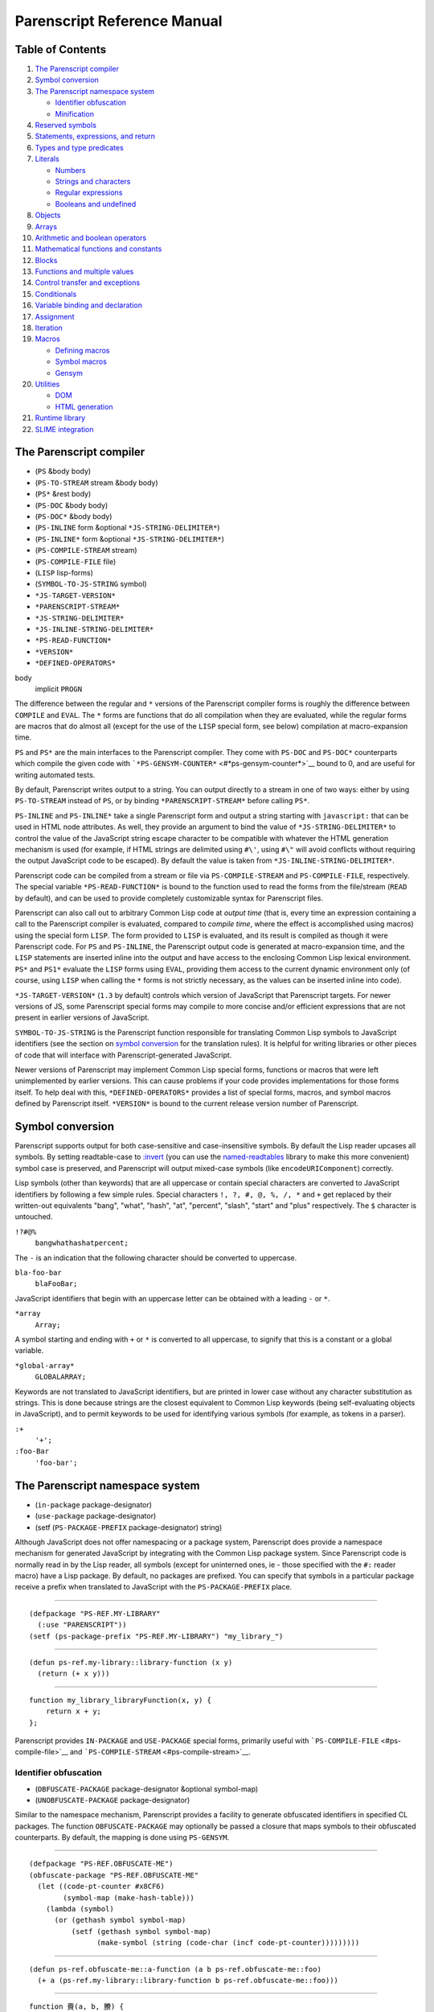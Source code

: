 Parenscript Reference Manual
============================

Table of Contents
-----------------

#. `The Parenscript compiler <#section-ps-compiler>`__
#. `Symbol conversion <#section-symbolconv>`__
#. `The Parenscript namespace system <#section-namespace>`__

   -  `Identifier obfuscation <#section-obfuscation>`__
   -  `Minification <#section-minification>`__

#. `Reserved symbols <#reserved-symbols>`__
#. `Statements, expressions, and
   return <#section-statements-expressions>`__
#. `Types and type predicates <#section-types>`__
#. `Literals <#section-literals>`__

   -  `Numbers <#ssection-numbers>`__
   -  `Strings and characters <#ssection-strings-chars>`__
   -  `Regular expressions <#ssection-regex>`__
   -  `Booleans and undefined <#ssection-booleans>`__

#. `Objects <#section-objects>`__
#. `Arrays <#section-arrays>`__
#. `Arithmetic and boolean operators <#section-arithmetic>`__
#. `Mathematical functions and constants <#section-math>`__
#. `Blocks <#section-blocks>`__
#. `Functions and multiple values <#section-functions>`__
#. `Control transfer and exceptions <#section-control-transfer>`__
#. `Conditionals <#section-conditionals>`__
#. `Variable binding and declaration <#section-variables>`__
#. `Assignment <#section-assignment>`__
#. `Iteration <#section-iteration>`__
#. `Macros <#section-macros>`__

   -  `Defining macros <#ssection-defining-macros>`__
   -  `Symbol macros <#ssection-symbol-macros>`__
   -  `Gensym <#ssection-gensym>`__

#. `Utilities <#section-utilities>`__

   -  `DOM <#ssection-dom>`__
   -  `HTML generation <#ssection-html-gen>`__

#. `Runtime library <#section-runtime-library>`__
#. `SLIME integration <#section-slime-integration>`__

The Parenscript compiler
------------------------

-  (``PS`` &body body)
-  (``PS-TO-STREAM`` stream &body body)
-  (``PS*`` &rest body)
-  (``PS-DOC`` &body body)
-  (``PS-DOC*`` &body body)
-  (``PS-INLINE`` form &optional ``*JS-STRING-DELIMITER*``)
-  (``PS-INLINE*`` form &optional ``*JS-STRING-DELIMITER*``)
-  (``PS-COMPILE-STREAM`` stream)
-  (``PS-COMPILE-FILE`` file)
-  (``LISP`` lisp-forms)
-  (``SYMBOL-TO-JS-STRING`` symbol)
-  ``*JS-TARGET-VERSION*``
-  ``*PARENSCRIPT-STREAM*``
-  ``*JS-STRING-DELIMITER*``
-  ``*JS-INLINE-STRING-DELIMITER*``
-  ``*PS-READ-FUNCTION*``
-  ``*VERSION*``
-  ``*DEFINED-OPERATORS*``

body
    implicit ``PROGN``

The difference between the regular and ``*`` versions of the Parenscript
compiler forms is roughly the difference between ``COMPILE`` and
``EVAL``. The ``*`` forms are functions that do all compilation when
they are evaluated, while the regular forms are macros that do almost
all (except for the use of the ``LISP`` special form, see below)
compilation at macro-expansion time.

``PS`` and ``PS*`` are the main interfaces to the Parenscript compiler.
They come with ``PS-DOC`` and ``PS-DOC*`` counterparts which compile the
given code with ```*PS-GENSYM-COUNTER*`` <#*ps-gensym-counter*>`__ bound
to 0, and are useful for writing automated tests.

By default, Parenscript writes output to a string. You can output
directly to a stream in one of two ways: either by using
``PS-TO-STREAM`` instead of ``PS``, or by binding
``*PARENSCRIPT-STREAM*`` before calling ``PS*``.

``PS-INLINE`` and ``PS-INLINE*`` take a single Parenscript form and
output a string starting with ``javascript:`` that can be used in HTML
node attributes. As well, they provide an argument to bind the value of
``*JS-STRING-DELIMITER*`` to control the value of the JavaScript string
escape character to be compatible with whatever the HTML generation
mechanism is used (for example, if HTML strings are delimited using
``#\'``, using ``#\"`` will avoid conflicts without requiring the output
JavaScript code to be escaped). By default the value is taken from
``*JS-INLINE-STRING-DELIMITER*``.

Parenscript code can be compiled from a stream or file via
``PS-COMPILE-STREAM`` and ``PS-COMPILE-FILE``, respectively. The special
variable ``*PS-READ-FUNCTION*`` is bound to the function used to read
the forms from the file/stream (``READ`` by default), and can be used to
provide completely customizable syntax for Parenscript files.

Parenscript can also call out to arbitrary Common Lisp code at *output
time* (that is, every time an expression containing a call to the
Parenscript compiler is evaluated, compared to *compile time*, where the
effect is accomplished using macros) using the special form ``LISP``.
The form provided to ``LISP`` is evaluated, and its result is compiled
as though it were Parenscript code. For ``PS`` and ``PS-INLINE``, the
Parenscript output code is generated at macro-expansion time, and the
``LISP`` statements are inserted inline into the output and have access
to the enclosing Common Lisp lexical environment. ``PS*`` and ``PS1*``
evaluate the ``LISP`` forms using ``EVAL``, providing them access to the
current dynamic environment only (of course, using ``LISP`` when calling
the ``*`` forms is not strictly necessary, as the values can be inserted
inline into code).

``*JS-TARGET-VERSION*`` (``1.3`` by default) controls which version of
JavaScript that Parenscript targets. For newer versions of JS, some
Parenscript special forms may compile to more concise and/or efficient
expressions that are not present in earlier versions of JavaScript.

``SYMBOL-TO-JS-STRING`` is the Parenscript function responsible for
translating Common Lisp symbols to JavaScript identifiers (see the
section on `symbol conversion <#section-symbolconv>`__ for the
translation rules). It is helpful for writing libraries or other pieces
of code that will interface with Parenscript-generated JavaScript.

Newer versions of Parenscript may implement Common Lisp special forms,
functions or macros that were left unimplemented by earlier versions.
This can cause problems if your code provides implementations for those
forms itself. To help deal with this, ``*DEFINED-OPERATORS*`` provides a
list of special forms, macros, and symbol macros defined by Parenscript
itself. ``*VERSION*`` is bound to the current release version number of
Parenscript.

Symbol conversion
-----------------

Parenscript supports output for both case-sensitive and case-insensitive
symbols. By default the Lisp reader upcases all symbols. By setting
readtable-case to
`:invert <http://www.lispworks.com/documentation/lw50/CLHS/Body/23_ab.htm>`__
(you can use the
`named-readtables <http://common-lisp.net/project/named-readtables/>`__
library to make this more convenient) symbol case is preserved, and
Parenscript will output mixed-case symbols (like ``encodeURIComponent``)
correctly.

Lisp symbols (other than keywords) that are all uppercase or contain
special characters are converted to JavaScript identifiers by following
a few simple rules. Special characters ``!, ?, #, @, %, /, *`` and ``+``
get replaced by their written-out equivalents "bang", "what", "hash",
"at", "percent", "slash", "start" and "plus" respectively. The ``$``
character is untouched.

``!?#@%``
    ``bangwhathashatpercent;``

The ``-`` is an indication that the following character should be
converted to uppercase.

``bla-foo-bar``
    ``blaFooBar;``

JavaScript identifiers that begin with an uppercase letter can be
obtained with a leading ``-`` or ``*``.

``*array``
    ``Array;``

A symbol starting and ending with ``+`` or ``*`` is converted to all
uppercase, to signify that this is a constant or a global variable.

``*global-array*``
    ``GLOBALARRAY;``

Keywords are not translated to JavaScript identifiers, but are printed
in lower case without any character substitution as strings. This is
done because strings are the closest equivalent to Common Lisp keywords
(being self-evaluating objects in JavaScript), and to permit keywords to
be used for identifying various symbols (for example, as tokens in a
parser).

``:+``
    ``'+';``
``:foo-Bar``
    ``'foo-bar';``

The Parenscript namespace system
--------------------------------

-  (``in-package`` package-designator)
-  (``use-package`` package-designator)
-  (setf (``PS-PACKAGE-PREFIX`` package-designator) string)

Although JavaScript does not offer namespacing or a package system,
Parenscript does provide a namespace mechanism for generated JavaScript
by integrating with the Common Lisp package system. Since Parenscript
code is normally read in by the Lisp reader, all symbols (except for
uninterned ones, ie - those specified with the ``#:`` reader macro) have
a Lisp package. By default, no packages are prefixed. You can specify
that symbols in a particular package receive a prefix when translated to
JavaScript with the ``PS-PACKAGE-PREFIX`` place.

````

::

    (defpackage "PS-REF.MY-LIBRARY"
      (:use "PARENSCRIPT"))
    (setf (ps-package-prefix "PS-REF.MY-LIBRARY") "my_library_")

````

::

    (defun ps-ref.my-library::library-function (x y)
      (return (+ x y)))

````

::

    function my_library_libraryFunction(x, y) {
        return x + y;
    };

Parenscript provides ``IN-PACKAGE`` and ``USE-PACKAGE`` special forms,
primarily useful with ```PS-COMPILE-FILE`` <#ps-compile-file>`__ and
```PS-COMPILE-STREAM`` <#ps-compile-stream>`__.

Identifier obfuscation
~~~~~~~~~~~~~~~~~~~~~~

-  (``OBFUSCATE-PACKAGE`` package-designator &optional symbol-map)
-  (``UNOBFUSCATE-PACKAGE`` package-designator)

Similar to the namespace mechanism, Parenscript provides a facility to
generate obfuscated identifiers in specified CL packages. The function
``OBFUSCATE-PACKAGE`` may optionally be passed a closure that maps
symbols to their obfuscated counterparts. By default, the mapping is
done using ``PS-GENSYM``.

````

::

    (defpackage "PS-REF.OBFUSCATE-ME")
    (obfuscate-package "PS-REF.OBFUSCATE-ME"
      (let ((code-pt-counter #x8CF6)
            (symbol-map (make-hash-table)))
        (lambda (symbol)
          (or (gethash symbol symbol-map)
              (setf (gethash symbol symbol-map)
                    (make-symbol (string (code-char (incf code-pt-counter)))))))))

````

::

    (defun ps-ref.obfuscate-me::a-function (a b ps-ref.obfuscate-me::foo)
      (+ a (ps-ref.my-library::library-function b ps-ref.obfuscate-me::foo)))

````

::

    function 賷(a, b, 賸) {
        return a + libraryFunction(b, 賸);
    };

The obfuscation and namespace facilities can be used on packages at the
same time.

Since Parenscript doesn't know anything about the DOM or other
JavaScript libraries, library function and property names might be
inadvertently obfuscated. To help prevent that, Parenscript comes with
the ``ps-dom1-symbols``, ``ps-dom2-symbols``, ``ps-window-wd-symbols``,
``ps-dom-nonstandard-symbols`` and ``ps-dhtml-symbols`` symbol packages
that define various DOM property and function identifiers as exported
symbols (in both case-sensitive and insensitive variants), which you can
import into your packages to help prevent symbols like ``pageXOffset``
from being obfuscated. The ``ps-dhtml-symbols`` package contains the
broadest range of symbols and is most generally useful.

If you use obfuscation and external JavaScript libraries, you can use
the same technique to define your own packages with symbols that will
not be obfuscated.

Minification
~~~~~~~~~~~~

-  ``*PS-PRINT-PRETTY*``
-  ``*INDENT-NUM-SPACES*``

``*PS-PRINT-PRETTY*`` and ``*INDENT-NUM-SPACES*`` control whether the
resulting JavaScript code is pretty-printed, and if so, how many spaces
go into each indent level, respectively. By default the code is
pretty-printed with 4 spaces per indent level.

Setting ``*PS-PRINT-PRETTY*`` to nil and turning on
`obfuscation <#section-obfuscation>`__ will minify the generated
JavaScript code.

Reserved symbols
----------------

The following symbols are reserved in Parenscript, and should not be
used as variable names.

``       ! ~ ++ -- * / % + - << >> >>> < >       <= >= == != === !== & ^ | && || *= /= %= += -= <<=       >>= >>>= &= ^= |= 1- 1+ @ ABSTRACT AND AREF ARRAY       BOOLEAN BREAK BYTE CASE CATCH CHAR CLASS COMMA CONST CONTINUE       CREATE DEBUGGER DECF DEFAULT DEFUN DEFVAR DELETE DO DO* DOEACH       DOLIST DOTIMES DOUBLE ELSE ENUM EQL EXPORT EXTENDS F FALSE FINAL       FINALLY FLOAT FLOOR FOR FOR-IN FUNCTION GOTO IF IMPLEMENTS       IMPORT IN INCF INSTANCEOF INT INTERFACE JS LABELED-FOR LAMBDA       LET LET* LISP LIST LONG MAKE-ARRAY NATIVE NEW NIL NOT OR PACKAGE       PRIVATE PROGN PROTECTED PUBLIC RANDOM REGEX RETURN SETF SHORT       GETPROP STATIC SUPER SWITCH SYMBOL-MACROLET SYNCHRONIZED T THIS       THROW THROWS TRANSIENT TRY TYPEOF UNDEFINED UNLESS VAR VOID       VOLATILE WHEN WHILE WITH WITH-SLOTS     ``

Statements, expressions, and return
-----------------------------------

In contrast to Lisp, where everything is an expression, JavaScript makes
an arbitrary distinction between expressions, which yield a value and
can be nested in other expressions, and statements, which have no value
and cannot occur in expressions.

Some Parenscript special forms compile to expressions, while others can
only compile to statements. Certain Parenscript forms, like ``IF`` and
``PROGN``, generate different JavaScript depending on if they are used
in an expression context or a statement context. In such cases,
Parenscript tries to generate statement code if possible to increase
readability, only falling back to the expression code if it is
necessary.

``(+ i (if x (foo) (bar)))``
    ``i + (x ? foo() : bar());``
``(if x (foo) (bar))``
    `` ``

    ::

        if (x) {
            foo();
        } else {
            bar();
        };

One important feature found in Lisp but absent in JavaScript is implicit
return in functions. Parenscript supports implicit return by having a
``RETURN`` special form that works around the statement-expression
dichotomy:

``           ``

::

    (defun foo (x)
      (1+ x))

``           ``

::

    function foo(x) {
        return x + 1;
    };

``           ``

::

    (lambda (x)
      (case x
        (1 (loop repeat 3 do (alert "foo")))
        (:bar (alert "bar"))
        (otherwise 4)))

``           ``

::

    function (x) {
        switch (x) {
        case 1:
            for (var _js1 = 0; _js1 < 3; _js1 += 1) {
                alert('foo');
            };
            return null;
        case 'bar':
            return alert('bar');
        default:
            return 4;
        };
    };

Note that Parenscript does not enforce the statement-expression
dichotomy, so it is possible to generate syntactically incorrect
JavaScript by nesting special forms that only compile to statements in a
context that calls for an expression:

``(+ 1 (dotimes (x 3) (+ x x)))``
    ``           ``

    ::

        1 + for (var x = 0; x < 3; x += 1) {
            x + x;
        };

Types and type predicates
-------------------------

-  (``TYPEOF`` object)
-  (``INSTANCEOF`` object type)
-  (``NULL`` object)
-  (``UNDEFINED`` object)
-  (``DEFINED`` object)
-  (``STRINGP`` object)
-  (``NUMBERP`` object)
-  (``FUNCTIONP`` object)
-  (``OBJECTP`` object)

object
    an expression yielding an object
type
    a type designator

Parenscript is based around the JavaScript type system, and does not
introduce any new types or objects, nor does it attempt to provide a
Common Lisp-like interface to the type system.

Literals
--------

Numbers
~~~~~~~

Parenscript prints all integer literals as integers, and floats and
rationals as floats, in base 10.

``1``
    ``1;``
``123.123``
    ``123.123;``
``3/4``
    ``0.75;``
``#x10``
    ``16;``

Strings and characters
~~~~~~~~~~~~~~~~~~~~~~

Lisp strings are converted to JavaScript strings.

``"foobar"``
    ``'foobar';``

Parenscript makes no effort to interpolate C-style escape strings.
Rather, non-printable characters in Lisp strings are output using escape
sequences:

``#\Tab``
    ``'\t';``
``"\\n"``
    ``'\\n';``

Regular expressions
~~~~~~~~~~~~~~~~~~~

-  (``REGEX`` regex)

regex
    a string

Regular expressions can be created by using the ``REGEX`` form. If the
argument does not start with ``/``, it is surrounded by ``/``, otherwise
it is left as it is.

``(regex "foobar")``
    ``/foobar/;``
``(regex "/foobar/i")``
    ``/foobar/i;``

`CL-INTERPOL <http://weitz.de/cl-interpol/>`__ is convenient for writing
regular expressions:

``(regex #?r"/([^\s]+)foobar/i")``
    ``/([^\s]+)foobar/i;``

Booleans and undefined
~~~~~~~~~~~~~~~~~~~~~~

-  ``T``
-  ``F``
-  ``FALSE``
-  ``NIL``
-  ``UNDEFINED``

``T`` and ``FALSE`` (or ``F``) are converted to their JavaScript boolean
equivalents ``true`` and ``false``.

``NIL`` is converted to the JavaScript keyword ``null``.

``UNDEFINED`` is converted to the JavaScript global variable
```undefined`` <https://developer.mozilla.org/en/Core_JavaScript_1.5_Reference/Global_Properties/undefined>`__.

Objects
-------

-  (``NEW`` constructor)
-  (``CREATE`` {name value}\*)
-  (``GETPROP`` object {slot-specifier}\*)
-  (``@`` {slot-specifier}\*)
-  (``CHAIN`` {slot-specifier \| function-call}\*)
-  (``WITH-SLOTS`` ({slot-name}\*) object body)
-  (``DELETE`` object)

constructor
    a function call to an object constructor
name
    symbol, string or keyword
value
    an expression
object
    an expression yielding an object
slot-specifier
    a quoted symbol, a string, a number, or an expression yielding a
    string or number
body
    implicit ``PROGN``

The ``NEW`` operator maps to JavaScript like:

``(new (Person age shoe-size))``
    ``new Person(age, shoeSize);``

Object literals are created with ``CREATE``. ``CREATE`` takes a property
list of property names and values.

``(create foo "bar" :blorg 1)``

``{ foo : 'bar', 'blorg' : 1 };``

````

::

    (create foo "hihi"
            blorg (array 1 2 3)
            another-object (create :schtrunz 1))

````

::

    { foo : 'hihi',
         blorg : [ 1, 2, 3 ],
         anotherObject : { 'schtrunz' : 1 } };

Object properties can be accessed using ``GETPROP``, which takes an
object and a list of properties.

``(getprop obj 'foo)``
    ``obj.foo;``
``(getprop obj foo)``
    ``obj[foo];``
``(getprop element i 'child-node 0 'node-value)``
    ``element[i].childNode[0].nodeValue;``

The convenience macro ``@`` quotes all its given symbol slot-specifiers
to save typing:

``(@ an-object foo bar)``
    ``anObject.foo.bar;``
``(@ foo bar child-node 0 node-value)``
    ``foo.bar.childNode[0].nodeValue;``

``CHAIN`` can be used to conveniently chain together accessors and
function calls:

``(chain foo (bar x y) 0 baz)``
    ``foo.bar(x, y)[0].baz;``

``WITH-SLOTS`` can be used to bind the given slot-names to a symbol
macro that will expand into a ``GETPROP`` form at expansion time:

````

::

    (with-slots (a b c) this
      (+ a b c))

``this.a + this.b + this.c;``

Arrays
------

-  (``ARRAY`` {values}\*)
-  (``LIST`` {values}\*)
-  (``[]`` {values}\*)
-  (``MAKE-ARRAY`` {values}\*)
-  (``LENGTH`` array)
-  (``AREF`` array index)
-  (``ELT`` array index)
-  (``DESTRUCTURING-BIND`` bindings array body)
-  (``CONCATENATE 'STRING`` {values}\*)
-  (``APPEND`` {values}\*)

values
    an expression
array
    an expression
index
    an expression

Array literals can be created using the ``ARRAY`` or ``LIST`` forms.

``(array)``

``[];``

``(array 1 2 3)``

``[1, 2, 3];``

``(list (foo) (bar) 3)``

``[foo(), bar(), 3];``

``           ``

::

    (array (array 2 3)
      (array "foo" "bar"))

``[[ 2, 3 ], ['foo', 'bar']];``

The ``[]`` macro treats list arguments as quoted, making it easy to
write nested array literals:

``([] 1 2 (3 4) 5 6)``
    ``[1, 2, [3, 4], 5, 6];``

Arrays can also be created with a call to the ``Array`` function using
``MAKE-ARRAY``.

``(make-array)``

``new Array();``

``(make-array 1 2 3)``

``new Array(1, 2, 3);``

````

::

    (make-array
     (make-array 2 3)
     (make-array "foobar" "bratzel bub"))

``new Array(new Array(2, 3), new Array('foobar', 'bratzel bub'));``

Array elements can be accessed using ``AREF`` or ``ELT``.

Arithmetic and boolean operators
--------------------------------

-  (<operator> {argument}\*)
-  (<single-operator> argument)

<operator>
    one of
    ``*, /, %, +, -, <<, >>, >>>, < >, EQL,               ==, !=, =, ===, !==, &, ^, |, &&, AND, ||, OR``
<single-operator>
    one of ``INCF, DECF, ++, --, NOT, !``
argument
    an expression

Operator forms are similar to function call forms, but have an operator
as function name.

Please note that ``=`` is converted to ``==`` in JavaScript. The ``=``
Parenscript operator is not the assignment operator.

``(* 1 2)``
    ``1 * 2;``
``(= 1 2)``
    ``1 === 2;``

Mathematical functions and constants
------------------------------------

-  (``MAX`` {number}\*)
-  (``MIN`` {number}\*)
-  (``FLOOR`` number &optional divisor)
-  (``CEILING`` number &optional divisor)
-  (``ROUND`` number &optional divisor)
-  (``SIN`` number)
-  (``COS`` number)
-  (``TAN`` number)
-  (``ASIN`` number)
-  (``ACOS`` number)
-  (``ATAN`` number1 &optional number2)
-  (``SINH`` number)
-  (``COSH`` number)
-  (``TANH`` number)
-  (``ASINH`` number)
-  (``ACOSH`` number)
-  (``ATANH`` number)
-  (``1+`` number)
-  (``1-`` number)
-  (``ABS`` number)
-  (``EVENP`` number)
-  (``ODDP`` number)
-  (``EXP`` number)
-  (``EXPT`` base power)
-  (``LOG`` number &optional base)
-  (``SQRT`` number)
-  (``RANDOM`` &optional limit)
-  ``PI``

The mathematical functions listed above work mostly like their Common
Lisp counterparts when called directly, with the exception that complex
numbers are not supported. However, most of them are implemented as
macros, and as such cannot be treated as first-class functions.

Blocks
------

-  (``PROGN`` {statement}\*) in statement context
-  (``PROGN`` {expression}\*) in expression context
-  (``PROG1`` {expression \| statement}\*)
-  (``PROG2`` {expression \| statement}\*)
-  (``EVAL-WHEN`` {expression \| statement}\*)

statement
    a form that compiles to a statement
expression
    a form that compiles to an expression

The translation of ``PROGN`` depends on whether it is found in a
statement or expression context:

``(progn (blorg i) (blafoo i))``
    `` ``

    ::

        blorg(i);
        blafoo(i);

``(+ i (progn (blorg i) (blafoo i)))``
    ``i + (blorg(i), blafoo(i));``

The Parenscript ``EVAL-WHEN`` special operator has a slightly different
meaning from the Common Lisp one. The code in the ``EVAL-WHEN`` special
form is assumed to be Common Lisp code in :compile-toplevel and
:load-toplevel sitations, and is executed by the Parenscript compiler,
and is assumed to be Parenscript code in the :execute situation, when it
is run as JavaScript.

Functions and multiple values
-----------------------------

-  (``DEFUN`` name lambda-list body)
-  (``LAMBDA`` lambda-list body)
-  (``FLET`` ({(name lambda-list body)}\*) body)
-  (``LABELS`` ({(name lambda-list body)}\*) body)
-  (``VALUES`` {expression}\*)
-  (``MULTIPLE-VALUE-BIND`` (var\*) expression body)
-  (``APPLY`` function expression\*)
-  (``FUNCALL`` function expression\*)
-  ``THIS``

expression
    a form that compiles to an expression
name
    a symbol
lambda-list
    a lambda list
body
    implicit ``PROGN``
var
    a symbol naming a variable
function
    an expression that yields a function

New function definitions can be introduced using all the regular Lisp
forms - ``DEFUN``, ``LAMBDA``, ``FLET``, and ``LABELS``. Function lambda
lists support ``&optional``, ``&rest`` and ``&key`` arguments.

The Parenscript multiple value facility passes the first return value
using the regular JavaScript convention, therefore functions returning
multiple values can be called by regular JavaScript code and
``MULTIPLE-VALUE-BIND`` works with regular JavaScript functions.

``APPLY`` is a macro that expands into a call to the JavaScript
``apply`` method.

Control transfer and exceptions
-------------------------------

-  (``RETURN`` {value}?)
-  (``THROW`` {exp}?)
-  (``TRY`` form {(``:CATCH`` (var) body)}? {(``:FINALLY`` body)}?)
-  (``UNWIND-PROTECT`` protected-form cleanup-form)
-  (``IGNORE-ERRORS`` body)

value
    a statement or expression
exp
    an expression
var
    variable to which the value of the caught ``THROW`` is bound
body
    implicit ``PROGN``

Parenscript ``RETURN`` and ``THROW`` forms do not work like the Common
Lisp forms with the same names.

``RETURN`` can only be used to return a value from a function -
Parenscript has no analogue of Common Lisp's blocks. ``RETURN`` works
when given either expressions or statements (in which case it performs
semantic analysis to determine what should be returned).

````

::

    (lambda (x)
      (return (case x
                (1 :a)
                (2 :b))))

````

::

    function (x) {
        switch (x) {
        case 1:
            return 'a';
        case 2:
            return 'b';
        };
    };

Likewise, ``THROW`` translates directly into the JavaScript ``throw``,
to be used with ``TRY``, which is translated to the JavaScript ``try``.

````

::

    (try (throw "i")
     (:catch (error)
       (alert (+ "an error happened: " error)))
     (:finally
       (alert "Leaving the try form")))

````

::

    try {
           throw 'i';
       } catch (error) {
           alert('an error happened: ' + error);
       } finally {
           alert('Leaving the try form');
       };

Conditionals
------------

-  (``IF`` condition then {else})
-  (``WHEN`` condition then)
-  (``UNLESS`` condition then)
-  (``COND`` {clauses}\*)
-  (``CASE`` case-value clause\*)
-  (``SWITCH`` case-value clause\*)
-  ``BREAK``

condition
    an expression
then
    a statement in statement context, or an expression in expression
    context
else
    a statement in statement context, or an expression in expression
    context
clause
    (<value> body) \| (default body)

``IF, WHEN, UNLESS`` and ``COND`` work like their Lisp counterparts, and
are compiled either into statements or expressions, depending on the
context:

``(cond ((= x 1) (+ x (if (foo y) 2 3))))``
    `` ``

    ::

        if (x == 1) {
            x + (foo(y) ? 2 : 3);
        };

``CASE`` works similar to its Common Lisp equivalent, but keys are
limited to keywords, numbers, and strings, and the symbols ``t`` and
``otherwise``. Any other symbols used as keys are assumed to be
symbol-macros that macroexpand to numbers or strings (this behavior
differs from Common Lisp, which does not macroexpand keys). If the
symbol does not macroexpand to a number or string, an error is
signalled. An additional form, ``SWITCH``, takes the same syntax as
``CASE``, but the individual branches must be terminated with the symbol
```BREAK`` <#break>`__. This allows C-style case "fall-throughs" in
``switch`` statements:

````

::

    (switch (aref blorg i)
      (1 (alert "If I get here"))
      (2 (alert "I also get here")
         break)
      (default (alert "I always get here")))

````

::

    switch (blorg[i]) {
    case 1:
        alert('If I get here');
    case 2:
        alert('I also get here');
        break;
    default:
        alert('I always get here');
    };

Note that the default case in a ``SWITCH`` statement must be named
``DEFAULT``.

Variable binding and declaration
--------------------------------

-  (``LET`` ({var \| (var value)}\*) body)
-  (``LET*`` ({var \| (var value)}\*) body)
-  (``DEFVAR`` var {value}?)
-  (``VAR`` var {value}?)

var
    a symbol
value
    an expression
body
    implicit ``PROGN``
object
    an expression evaluating to an object

Parenscript provides the ``LET`` and ``LET*`` special forms for creating
new variable bindings. Both special forms implement lexical scope by
renaming the provided variables via ```GENSYM`` <#ps-gensym>`__, and
implement dynamic binding using ```TRY-FINALLY`` <#try>`__.

Special variables can be declared using ``DEFVAR``. Note that the result
is undefined if ``DEFVAR`` does not occur as a top-level form.

One Parenscript feature that is not part of Common Lisp is the
lexically-scoped global variable, which is declared using the ``VAR``
special form. The result is undefined if ``VAR`` does not occur as a
top-level form.

An example of variable declaration and binding:

````

::

    (defvar *a* 4)
    (var *b* 3)
    (lambda ()
      (let ((x 1)
            (*a* 2)
            (*b* 6))
        (let* ((y (+ x 1))
               (x (+ x y)))
          (+ *a* *b* x y))))

````

::

    var A = 4;
    var B = 3;
    function () {
        var x = 1;
        var B = 6;
        var A_TMPSTACK1;
        try {
            A_TMPSTACK1 = A;
            A = 2;
            var y = x + 1;
            var x2 = x + y;
            return A + B + x2 + y;
        } finally {
            A = A_TMPSTACK1;
        };
    };

Assignment
----------

Parenscript assignment is done via the standard ``SETF``, ``SETQ``,
``PSETF``, and ``PSETQ`` Lisp special forms. Parenscript supports the
Common Lisp protocol of ``SETF``\ able places.

New places can be defined in one of two ways: using ``DEFSETF`` or using
``DEFUN`` with a setf function name; both are analogous to their Common
Lisp counterparts. ``DEFSETF`` supports both long and short forms, while
``DEFUN`` of a setf place generates a JavaScript function name with the
``__setf_`` prefix:

````

::

    (defun (setf color) (new-color el)
      (setf (@ el style color) new-color))

````

::

    function __setf_color(newColor, el) {
        return el.style.color = newColor;
    };

``(setf (color some-div) (+ 23 "em"))``

````

::

    var _js2 = someDiv;
    var _js1 = 23 + 'em';
    __setf_color(_js1, _js2);

The following example illustrates how setf places can be used to provide
a uniform protocol for positioning elements in HTML pages:

````

::

    (defsetf left (el) (offset)
      `(setf (@ ,el style left) ,offset))

    (defmacro left (el)
      `(@ ,el offset-left))

    (setf (left some-div) (+ 123 "px"))
    (left some-div)

````

::

    var _js2 = someDiv;
    var _js1 = 123 + 'px';
    _js2.style.left = _js1;
    someDiv.offsetLeft;

Iteration
---------

-  (``DO`` ({var \| (var {init}? {step}?)}\*) (end-test {result}?) body)
-  (``DO*`` ({var \| (var {init}? {step}?)}\*) (end-test {result}?)
   body)
-  (``DOTIMES`` (var numeric-form {result}?) body)
-  (``DOLIST`` (var list-form {result}?) body)
-  (``FOR-IN`` (var object) body)
-  (``WHILE`` end-test body)
-  (``LOOP`` {loop clauses}\*)

var
    a symbol
numeric-form
    a number yielding expression
list-form
    an array yielding expression
object-form
    an object yielding expression
init
    an expression
step
    an expression
end-test
    an expression
result
    an expression
body
    implicit ``PROGN``

Parenscript comes with a wide array of Common Lisp iteration constructs
that compile to efficient JavaScript code, including a partial
implementation of ``LOOP``.

Macros
------

Defining macros
~~~~~~~~~~~~~~~

-  (``DEFMACRO`` name lambda-list macro-body)
-  (``DEFPSMACRO`` name lambda-list macro-body)
-  (``DEFMACRO+PS`` name lambda-list macro-body)
-  (``IMPORT-MACROS-FROM-LISP`` symbol\*)
-  (``MACROLET`` ({name lambda-list macro-body}\*) body)

name
    a symbol
lambda-list
    a lambda list
macro-body
    Lisp code evaluating to Parenscript code
body
    implicit ``PROGN``
symbol
    symbol with a Lisp macro function definition

Parenscript macros are like Lisp macros in that they have access to the
full Lisp language, but different in that they must produce Parenscript
code. Since Parenscript provides a large subset of Common Lisp, many
Lisp macros already produce valid Parenscript code, and vice-versa.
Parenscript provides several different ways to define new macros, and to
use already existing Common Lisp macros.

``DEFMACRO`` and ``MACROLET`` can be used to define new macros in
Parenscript code. Note that macros defined this way are defined in a
null lexical environment (ex -
``(let ((x 1)) (defmacro baz (y) `(+ ,y ,x)))`` will not work), since
the surrounding Parenscript code is just translated to JavaScript and
not actually evaluated.

``DEFPSMACRO`` is a Lisp form (not a Parenscript one!) that can be used
by Lisp code to define Parenscript macros without calling the
Parenscript compiler.

The representation of Parenscript macro functions is the same as that of
Common Lisp, and in fact Parenscript can use already defined macros this
way.

``DEFMACRO+PS`` defines two macros with the same name and expansion, one
in Parenscript and one in Lisp. ``DEFMACRO+PS`` is used when the full
macroexpansion of the Lisp macro yields code that cannot be used by
Parenscript.

Parenscript also supports the use of macros defined in the underlying
Lisp environment. Existing Lisp macros can be imported into the
Parenscript macro environment by ``IMPORT-MACROS-FROM-LISP``. This
functionality enables code sharing between Parenscript and Lisp, and is
useful in debugging since the full power of Lisp macroexpanders, editors
and other supporting facilities can be used. However, it is important to
note that the macroexpansion of Lisp macros and Parenscript macros takes
place in their own respective environments, and many Lisp macros
(especially those provided by the Lisp implementation) expand into code
that is not usable by Parenscript. To make it easy for users to take
advantage of these features, two additional macro definition facilities
are provided by Parenscript:

Symbol macros
~~~~~~~~~~~~~

(``DEFINE-PS-SYMBOL-MACRO`` symbol expansion) (``SYMBOL-MACROLET``
({name macro-body}\*) body)

Symbol macros can be introduced using ``SYMBOL-MACROLET`` or defined in
Lisp with ``DEFINE-PS-SYMBOL-MACRO``. For example, the Parenscript
``WITH-SLOTS`` is implemented using symbol macros:

::

    (defpsmacro with-slots (slots object &rest body)
      `(symbol-macrolet ,(mapcar #'(lambda (slot)
                                     `(,slot '(getprop ,object ',slot)))
                                 slots)
        ,@body))

Gensym
~~~~~~

-  (``PS-GENSYM`` {string})
-  (``WITH-PS-GENSYMS`` symbols &body body)
-  (``PS-ONCE-ONLY`` (&rest vars) &body body)
-  ``*PS-GENSYM-COUNTER*``

JavaScript identifier equality is based on string representations, as
opposed to Common Lisp, where two uninterned symbols with the same name
are different objects. Therefore Parenscript ``GENSYM`` depends on
``*PS-GENSYM-COUNTER*`` values only for generating unique identifiers.
``*PS-GENSYM-COUNTER*`` does not persist and is not guaranteed to be
thread-safe, so care should be taken to avoid writing code where
gensymed identifiers may clash (for example, this could happen if you
concatenate JS code from PS compilers running in two different Lisp
images, where the values of ``*PS-GENSYM-COUNTER*`` overlap).

Utilities
---------

DOM
~~~

-  (``INNER-HTML`` el)
-  (``URI-ENCODE`` el)
-  (``ATTRIBUTE`` el)
-  (``OFFSET`` compass el)
-  (``SCROLL`` compass el)
-  (``INNER`` wh el)
-  (``CLIENT`` wh el)

el
    an expression that yields a DOM element
compass
    one of ``:TOP, :LEFT, :HEIGHT, :WIDTH, :BOTTOM, :RIGHT``
wh
    one of ``:WIDTH, :HEIGHT``

HTML generation
~~~~~~~~~~~~~~~

-  (``PS-HTML`` html-expression)
-  (``WHO-PS-HTML`` html-expression)
-  ``*PS-HTML-EMPTY-TAG-AWARE-P*``
-  ``*PS-HTML-MODE*``

Parenscript comes with two HTML markup generation facilities that
produce Parenscript code - ``PS-HTML`` and ``WHO-PS-HTML``. The former
accepts `LHTML <http://opensource.franz.com/aserve/htmlgen.html>`__
style markup, while the latter accepts
`CL-WHO <http://weitz.de/cl-who/>`__ style markup.

``*PS-HTML-EMPTY-TAG-AWARE-P*`` and ``*PS-HTML-MODE*`` control how tags
are closed when an HTML element has no content. When
``*PS-HTML-EMPTY-TAG-AWARE-P*`` is nil, all tags are fully closed (ex -
``:BR`` is translated as ``<BR></BR>``). When
``*PS-HTML-EMPTY-TAG-AWARE-P*`` has a non-nil value and
``*PS-HTML-MODE*`` is ``:SGML``, tags such as ``BR`` are output without
being closed; when ``*PS-HTML-MODE*`` is ``:XML``, the XML-style closing
tags are used (ex - ``:BR`` is translated as ``<BR />``).

``(ps-html ((:a :href "foobar") "blorg"))``
    ``'<A HREF=\"foobar\">blorg</A>';``
``(who-ps-html (:a :href (generate-a-link) "blorg"))``
    ``'<A HREF=\"' + generateALink() + '\">blorg</A>';``

The Parenscript compiler can be recursively called in an HTML
expression:

````

::

    ((@ document write)
      (ps-html ((:a :href "#"
                    :onclick (ps-inline (transport))) "link")))

``document.write('<A HREF=\"#\" ONCLICK=\"' + ('javascript:' + 'transport()') + '\">link</A>');``

Forms may be used in attribute lists to conditionally generate the next
attribute. In this example the textarea is sometimes disabled.

````

::

    (let ((disabled nil)
          (authorized t))
       (setf (@ element inner-h-t-m-l)
             (ps-html ((:textarea (or disabled (not authorized)) :disabled "disabled")
                    "Edit me"))))

````

::

    var disabled = null;
       var authorized = true;
       element.innerHTML =
       '<TEXTAREA'
       + (disabled || !authorized ? ' DISABLED=\"' + 'disabled' + '\"' : '')
       + '>Edit me</TEXTAREA>';

Runtime library
---------------

-  (``MEMBER`` object array)
-  (``MAP`` function array)
-  (``MAPCAR`` function {array}\*)
-  (``REDUCE`` function array object)
-  (``MAP-INTO`` function array)
-  (``SET-DIFFERENCE`` array1 array2)
-  ``*PS-LISP-LIBRARY*``

All the Parenscript constructs presented so far have been free of any
runtime dependencies. Parenscript also comes with a library of useful
predefined functions that can be added to your project. These functions
are kept as Parenscript code in the ``*PS-LISP-LIBRARY*`` special
variable.

``MAP`` differs from its Common Lisp counterpart by virtue of being a
``MAPCAR`` that only accepts a single sequence to map over.
``MAP-UNTIL`` is like ``MAP`` but replaces the contents of the given
array in-place.

SLIME integration
-----------------

The ``extras`` folder in the Parenscript distribution contains
``js-expander.el``, which when loaded in Emacs with SLIME adds the
ability to quickly see the translation of any Lisp form in JavaScript,
and works much like the Slime '``C-c         M-m``' macroexpansion
feature.

'``C-c j``' (```PS`` <#ps>`__) or '``C-c d``' (```PS-DOC`` <#ps-doc>`__)
at a ParenScript expression in a ``slime-mode`` buffer will bring up a
buffer with the resulting Javascript code. Note that the extension does
not work in ``slime-repl-mode``, which is intentional.

``extras/swank-parenscript.lisp`` shows how to add support to SLIME for
printing hints about Parenscript-defined macro and function argument
lists to the Emacs minibuffer, like SLIME already does for Common Lisp
functions and macros.

*Last modified: 2012-09-22*
